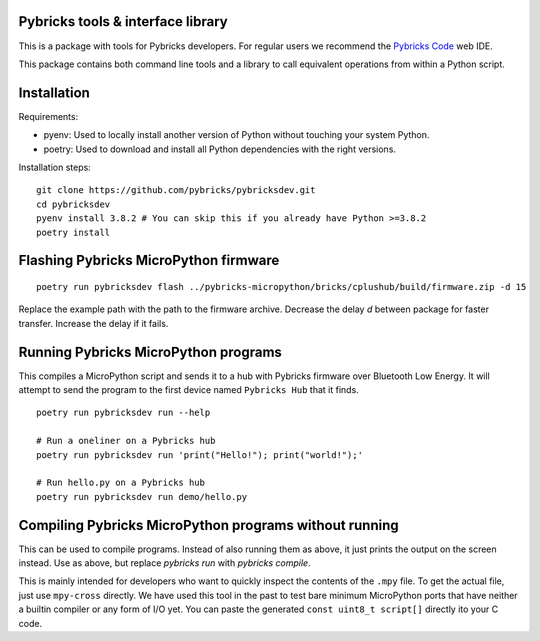 Pybricks tools & interface library
-----------------------------------

This is a package with tools for Pybricks developers. For regular users we
recommend the `Pybricks Code`_ web IDE.

This package contains both command line tools and a library to call equivalent
operations from within a Python script.

Installation
-----------------

Requirements:

- pyenv: Used to locally install another version of Python without touching
  your system Python.
- poetry: Used to download and install all Python dependencies with the right
  versions.

Installation steps:

::

    git clone https://github.com/pybricks/pybricksdev.git
    cd pybricksdev
    pyenv install 3.8.2 # You can skip this if you already have Python >=3.8.2
    poetry install


Flashing Pybricks MicroPython firmware
---------------------------------------
::

    poetry run pybricksdev flash ../pybricks-micropython/bricks/cplushub/build/firmware.zip -d 15

Replace the example path with the path to the firmware archive. Decrease the
delay `d` between package for faster transfer. Increase the delay if it fails.

Running Pybricks MicroPython programs
---------------------------------------

This compiles a MicroPython script and sends it to a hub with Pybricks firmware
over Bluetooth Low Energy. It will attempt to send the program to the first
device named ``Pybricks Hub`` that it finds.

::

    poetry run pybricksdev run --help

    # Run a oneliner on a Pybricks hub
    poetry run pybricksdev run 'print("Hello!"); print("world!");'

    # Run hello.py on a Pybricks hub
    poetry run pybricksdev run demo/hello.py

Compiling Pybricks MicroPython programs without running
--------------------------------------------------------

This can be used to compile programs. Instead of also running them as above,
it just prints the output on the screen instead. Use as above, but replace
`pybricks run` with `pybricks compile`.

This is mainly intended for developers who want to quickly inspect the
contents of the ``.mpy`` file. To get the actual file, just use ``mpy-cross``
directly. We have used this tool in the past to test bare minimum MicroPython
ports that have neither a builtin compiler or any form of I/O yet. You can
paste the generated ``const uint8_t script[]`` directly ito your C code.


.. _Pybricks Code: https://www.code.pybricks.com/
